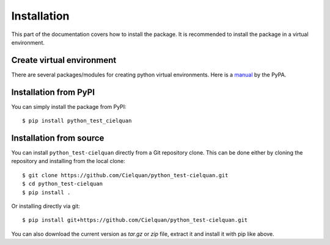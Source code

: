 .. only:: not builder_confluence

    .. highlight:: console

Installation
============

This part of the documentation covers how to install the package.
It is recommended to install the package in a virtual environment.


Create virtual environment
--------------------------
There are several packages/modules for creating python virtual environments.
Here is a
`manual <https://packaging.python.org/guides/installing-using-pip-and-virtual-environments/>`__
by the PyPA.


Installation from PyPI
----------------------

You can simply install the package from PyPI::

    $ pip install python_test_cielquan


Installation from source
------------------------
You can install ``python_test-cielquan`` directly from a Git repository clone.
This can be done either by cloning the repository and installing from the local clone::

    $ git clone https://github.com/Cielquan/python_test-cielquan.git
    $ cd python_test-cielquan
    $ pip install .


Or installing directly via git::

    $ pip install git+https://github.com/Cielquan/python_test-cielquan.git


You can also download the current version as `tar.gz` or `zip` file, extract it and
install it with pip like above.

.. highlight:: default
